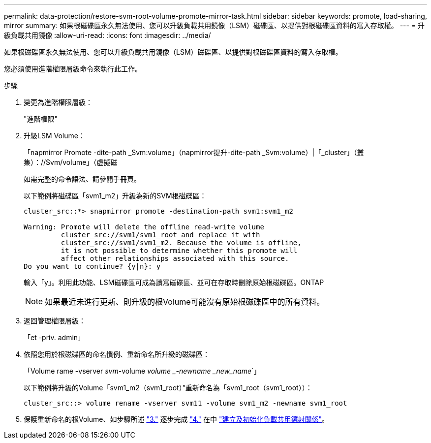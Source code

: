 ---
permalink: data-protection/restore-svm-root-volume-promote-mirror-task.html 
sidebar: sidebar 
keywords: promote, load-sharing, mirror 
summary: 如果根磁碟區永久無法使用、您可以升級負載共用鏡像（LSM）磁碟區、以提供對根磁碟區資料的寫入存取權。 
---
= 升級負載共用鏡像
:allow-uri-read: 
:icons: font
:imagesdir: ../media/


[role="lead"]
如果根磁碟區永久無法使用、您可以升級負載共用鏡像（LSM）磁碟區、以提供對根磁碟區資料的寫入存取權。

您必須使用進階權限層級命令來執行此工作。

.步驟
. 變更為進階權限層級：
+
"進階權限"

. 升級LSM Volume：
+
「napmirror Promote -dite-path _Svm:volume」（napmirror提升-dite-path _Svm:volume）|「_cluster」（叢集）：//Svm/volume」（虛擬磁

+
如需完整的命令語法、請參閱手冊頁。

+
以下範例將磁碟區「svm1_m2」升級為新的SVM根磁碟區：

+
[listing]
----
cluster_src::*> snapmirror promote -destination-path svm1:svm1_m2

Warning: Promote will delete the offline read-write volume
         cluster_src://svm1/svm1_root and replace it with
         cluster_src://svm1/svm1_m2. Because the volume is offline,
         it is not possible to determine whether this promote will
         affect other relationships associated with this source.
Do you want to continue? {y|n}: y
----
+
輸入「y」。利用此功能、LSM磁碟區可成為讀寫磁碟區、並可在存取時刪除原始根磁碟區。ONTAP

+
[NOTE]
====
如果最近未進行更新、則升級的根Volume可能沒有原始根磁碟區中的所有資料。

====
. 返回管理權限層級：
+
「et -priv. admin」

. 依照您用於根磁碟區的命名慣例、重新命名所升級的磁碟區：
+
「Volume rame -vserver _svm_-volume _volume _-newname _new_name_`」

+
以下範例將升級的Volume「svm1_m2（svm1_root）”重新命名為「svm1_root（svm1_root））：

+
[listing]
----
cluster_src::> volume rename -vserver svm11 -volume svm1_m2 -newname svm1_root
----
. 保護重新命名的根Volume、如步驟所述 link:create-load-sharing-mirror-task.html#steps["3."] 逐步完成 link:create-load-sharing-mirror-task.html#steps["4."] 在中 link:create-load-sharing-mirror-task.html["建立及初始化負載共用鏡射關係"]。

